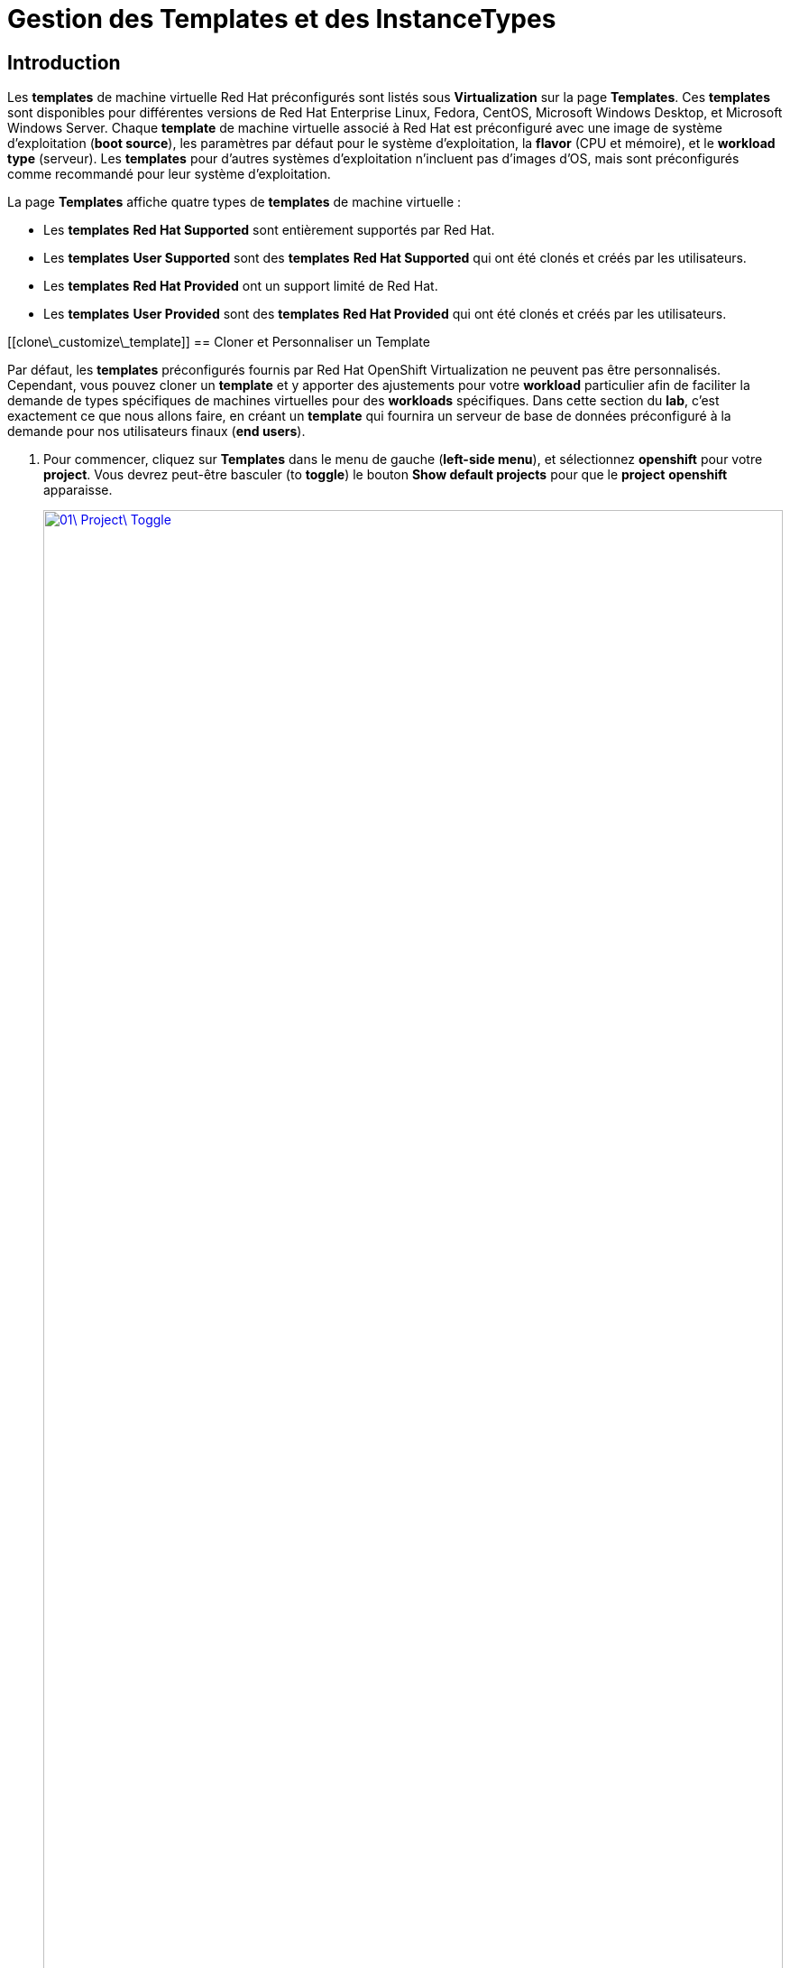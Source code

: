 = Gestion des Templates et des InstanceTypes

== Introduction

Les *templates* de machine virtuelle Red Hat préconfigurés sont listés sous *Virtualization* sur la page *Templates*. Ces *templates* sont disponibles pour différentes versions de Red Hat Enterprise Linux, Fedora, CentOS, Microsoft Windows Desktop, et Microsoft Windows Server. Chaque *template* de machine virtuelle associé à Red Hat est préconfiguré avec une image de système d'exploitation (*boot source*), les paramètres par défaut pour le système d'exploitation, la *flavor* (CPU et mémoire), et le *workload type* (serveur). Les *templates* pour d'autres systèmes d'exploitation n'incluent pas d'images d'OS, mais sont préconfigurés comme recommandé pour leur système d'exploitation.

La page *Templates* affiche quatre types de *templates* de machine virtuelle :

  * Les *templates* *Red Hat Supported* sont entièrement supportés par Red Hat.
  * Les *templates* *User Supported* sont des *templates* *Red Hat Supported* qui ont été clonés et créés par les utilisateurs.
  * Les *templates* *Red Hat Provided* ont un support limité de Red Hat.
  * Les *templates* *User Provided* sont des *templates* *Red Hat Provided* qui ont été clonés et créés par les utilisateurs.

[[clone\_customize\_template]]
== Cloner et Personnaliser un Template

Par défaut, les *templates* préconfigurés fournis par Red Hat OpenShift Virtualization ne peuvent pas être personnalisés. Cependant, vous pouvez cloner un *template* et y apporter des ajustements pour votre *workload* particulier afin de faciliter la demande de types spécifiques de machines virtuelles pour des *workloads* spécifiques. Dans cette section du *lab*, c'est exactement ce que nous allons faire, en créant un *template* qui fournira un serveur de base de données préconfiguré à la demande pour nos utilisateurs finaux (*end users*).

. Pour commencer, cliquez sur *Templates* dans le menu de gauche (*left-side menu*), et sélectionnez *openshift* pour votre *project*. Vous devrez peut-être basculer (to *toggle*) le bouton *Show default projects* pour que le *project* *openshift* apparaisse.
+
image::2025\_spring/module-07-tempinst/01\_Project\_Toggle.png[link=self, window=blank, width=100%]
+
image::2025\_spring/module-07-tempinst/01\_Template\_List.png[link=self, window=blank, width=100%]

. Dans la barre de recherche (*search bar*), tapez *centos9* et appuyez sur Entrée. Dans la liste de *templates* qui apparaît, trouvez le *template* *centos-stream9-server-small*.
+
image::2025\_spring/module-07-tempinst/02\_Search\_Centos9.png[link=self, window=blank, width=100%]

. Cliquez sur le nom du *template* *centos-stream9-server-small*, un message vous indiquera que les *templates* par défaut ne peuvent pas être modifiés et vous demandera si vous souhaitez en *cloner* un. Cliquez sur l'option *Create a new custom Template*.
+
image::2025\_spring/module-07-tempinst/03\_Create\_Custom\_Template.png[link=self, window=blank, width=100%]

. Un nouveau menu appelé *Clone template* apparaîtra, remplissez les valeurs suivantes, et lorsque vous aurez terminé, cliquez sur le bouton *Clone*.
+

  * *Template name:* centos-stream9-server-db-small
  * *Template project:* vmexamples-userX
  * *Template display name:* CentOS Stream 9 VM - Database Template Small
  * *Template provider:* Roadshow userX

<!-- end list -->

  + 
image::2025\_spring/module-07-tempinst/04\_Clone\_Template\_Options.png[link=self, window=blank, width=100%]

. Cela vous amènera à la page *Details* du *template* où nous pourrons personnaliser certaines options. Commencez par trouver le CPU et la Mémoire (Memory) près du bas de la page, et cliquez sur l'icône en forme de crayon pour les modifier.
+
image::2025\_spring/module-07-tempinst/05\_Clone\_Details.png[link=self, window=blank, width=100%]

. Une nouvelle fenêtre apparaîtra (*pop out*) où vous pourrez modifier la quantité de CPU et de Mémoire (Memory). Pour notre *template* personnalisé, réglez la valeur des CPUs à 2, et la Mémoire (Memory) à 4 GiB, puis cliquez sur le bouton *Save*.
+
image::2025\_spring/module-07-tempinst/06\_Edit\_CPU\_Mem.png[link=self, window=blank, width=100%]

. Ensuite, cliquez sur l'onglet *Scripts* en haut, et dans la section appelée *Cloud-init*, cliquez sur le bouton *Edit*.
+
image::2025\_spring/module-07-tempinst/09\_Scripts\_CloudInit.png[link=self, window=blank, width=100%]

 . Lorsque le dialogue *Cloud-init* s'ouvre, cliquez sur le bouton radio *Configure via: Script* puis *remplacez* (replace) le YAML par le *snippet* YAML suivant. + [source,yaml,role=execute]

 userData: |- \#cloud-config user: centos password: ${CLOUD\_USER\_PASSWORD} chpasswd: { expire: False } packages: - mariadb-server runcmd: - systemctl enable mariadb - systemctl start mariadb

  + 
image::2025\_spring/module-07-tempinst/10\_Cloud\_Init\_Script.png[link=self, window=blank, width=100%]

. Cliquez sur le bouton *Save*, vous verrez une invite (*prompt*) verte *Saved*, puis cliquez sur le bouton *Apply*.

. Maintenant, cliquez sur l'élément *Catalog* dans le menu de gauche (*left-side menu*), sélectionnez l'option *Template catalog*, suivie de *User templates*. Vous devriez voir le *template* que vous avez créé disponible sous forme de tuile (*tile*).
+
image::2025\_spring/module-07-tempinst/11\_User\_Templates.png[link=self, window=blank, width=100%]

. Cliquez sur la tuile (*tile*) et l'écran de démarrage de la VM s'affichera. Cliquez sur le bouton *Quick create VirtualMachine*.
+
image::2025\_spring/module-07-tempinst/12\_Quick\_Create\_Template.png[link=self, window=blank, width=100%]

. Lorsque la machine virtuelle démarre (*boots*), vous pouvez voir sur la page *Overview* qu'elle a été créée à partir de notre *template*, et qu'elle dispose des ressources supplémentaires que nous avons définies. Nous devons juste vérifier qu'elle a bien installé *MariaDB* pour nous.
+
image::2025\_spring/module-07-tempinst/13\_VM\_From\_Template.png[link=self, window=blank, width=100%]

. Cliquez sur l'onglet *Console* en haut et utilisez les *Guest login credentials* (identifiants de connexion invité) qui sont fournis ainsi que les boutons *Copy* et *Paste to console* pour vous connecter à la console de la machine virtuelle.
+
image::2025\_spring/module-07-tempinst/14\_VM\_Console.png[link=self, window=blank, width=100%]

 . Une fois connecté à la machine virtuelle, exécutez la commande suivante pour tester l'installation de MariaDB. + [source,sh,role=execute]

 sudo mysql -u root

  + 
image::2025\_spring/module-07-tempinst/15\_MariaDB\_Login.png[link=self, window=blank, width=100%]

. Appuyez sur *Ctrl-D* deux fois pour vous déconnecter (*log out*) de la VM.

[[create\_win]]
== Créer un Template de VM Windows

Dans cette partie de notre *lab*, nous installerons Microsoft Windows Server 2019 en utilisant un ISO hébergé sur un serveur web. Cela représente une façon d'installer un système d'exploitation sur une machine virtuelle qui tire parti de la capacité à sourcer des disques depuis de nombreux emplacements, y compris un serveur web, un *object storage*, ou d'autres *persistent volumes* dans le cluster.

Ce processus peut être rationalisé (*streamlined*) après l'installation initiale du système d'exploitation en créant un disque racine (*root disk*) cloné à partir d'une machine virtuelle préparée avec *sysprep* (*sysprepped*) pour l'utiliser avec d'autres *templates*.

NOTE: Le processus spécifique de préparation du système d'exploitation invité (*guest operating system*) pour être utilisé comme *template* variera, assurez-vous de suivre les directives et les exigences de votre organisation lors de la préparation d'un OS pour *template*.

. Dans le menu de gauche, naviguez vers *Catalog*, et cliquez sur l'onglet *Template catalog* près du haut..

. Tapez le mot *win* dans la barre de recherche, ou faites défiler vers le bas jusqu'à ce que vous trouviez la tuile *Microsoft Windows Server 2019 VM*.
+
image::2025\_spring/module-07-tempinst/16\_Windows\_2k19\_Tile.png[link=self, window=blank, width=100%]

. Un dialogue apparaîtra montrant la configuration par défaut liée au *template*.
+
NOTE: Remarquez qu'il n'y a initialement aucune option pour créer rapidement (*quick create*) cette VM car il n'y a pas de *boot source* (source de démarrage) fournie. Nous devons personnaliser la VM pour qu'elle corresponde à nos besoins.
+
image::2025\_spring/module-07-tempinst/17\_Windows\_2k19\_Dialog.png[link=self, window=blank, width=100%]
+
. Dans ce dialogue :

  * Spécifiez le nom *win-sysprep*
  * Cochez la *checkbox* (case à cocher) *Boot from CD*
  * Choisissez URL *(creates PVC)* dans le menu *drop-down* (déroulant)
  * Spécifiez l'*image URL* : [https://catalog-item-assets.s3.us-east-2.amazonaws.com/qcow\_images/Windows2019.iso](https://catalog-item-assets.s3.us-east-2.amazonaws.com/qcow_images/Windows2019.iso)
  * Réduisez la taille du disque CD à *5 GiB*
  * Gardez la *Disk source* (Source du disque) à *Blank* (Vide) et la taille définie à la valeur par défaut *60 GiB*
  * Assurez-vous que la *checkbox* *Mount Windows drivers disk* est cochée. **Ceci est nécessaire pour installer les systèmes Windows, et fournira les *drivers* (pilotes) pour *VirtIO*.**

<!-- end list -->

  + 
. Une fois les options remplies, nous voulons cliquer sur le bouton *Customize VirtualMachine* en bas pour continuer à configurer notre *Template*.
+
image::2025\_spring/module-07-tempinst/18\_Windows\_2k19\_Parameters.png[link=self, window=blank, width=100%]

. Sur l'écran *Customize and create VirtualMachine*, cliquez sur le crayon d'édition à côté de l'option *Boot mode*.
+
image::2025\_spring/module-07-tempinst/19\_Boot\_Mode.png[link=self, window=blank, width=100%]

. Lorsque le menu *Boot mode* apparaît (*pops up*), sélectionnez le *boot mode* *BIOS* dans le menu *drop-down* (déroulant) et cliquez sur le bouton *Save*.
+
image::2025\_spring/module-07-tempinst/19a\_Boot\_BIOS.png[link=self, window=blank, width=100%]

. Maintenant, cliquez sur l'onglet *Scripts*, puis *scrollez* (faites défiler) vers le bas jusqu'à la section *Sysprep* et cliquez sur le bouton *Edit*.
+
image::2025\_spring/module-07-tempinst/20\_Customize\_Scripts.png[link=self, window=blank, width=100%]

. Une nouvelle fenêtre apparaîtra (*pop up*) pour vous permettre de créer des actions *Sysprep* pour votre nouveau *template*.
+
image::2025\_spring/module-07-tempinst/21\_Sysprep.png[link=self, window=blank, width=100%]

 . Copiez et collez (*Copy and paste*) le bloc de code (*code block*) suivant dans la section *autounattend.xml* :
+
[source,xml,role=execute]
----
<?xml version="1.0" encoding="utf-8"?>
<unattend xmlns="urn:schemas-microsoft-com:unattend" xmlns:wcm="http://schemas.microsoft.com/WMIConfig/2002/State" xmlns:xsi="http://www.w3.org/2001/XMLSchema-instance" xsi:schemaLocation="urn:schemas-microsoft-com:unattend">
  <settings pass="windowsPE">
    <component name="Microsoft-Windows-Setup" processorArchitecture="amd64" publicKeyToken="31bf3856ad364e35" language="neutral" versionScope="nonSxS">
      <DiskConfiguration>
        <Disk wcm:action="add">
          <CreatePartitions>
            <CreatePartition wcm:action="add">
              <Order>1</Order>
              <Extend>true</Extend>
              <Type>Primary</Type>
            </CreatePartition>
          </CreatePartitions>
          <ModifyPartitions>
            <ModifyPartition wcm:action="add">
              <Active>true</Active>
              <Format>NTFS</Format>
              <Label>System</Label>
              <Order>1</Order>
              <PartitionID>1</PartitionID>
            </ModifyPartition>
          </ModifyPartitions>
          <DiskID>0</DiskID>
          <WillWipeDisk>true</WillWipeDisk>
        </Disk>
      </DiskConfiguration>
      <ImageInstall>
        <OSImage>
          <InstallFrom>
            <MetaData wcm:action="add">
              <Key>/IMAGE/NAME</Key>
              <Value>Windows Server 2019 SERVERSTANDARD</Value>
            </MetaData>
          </InstallFrom>
          <InstallTo>
            <DiskID>0</DiskID>
            <PartitionID>1</PartitionID>
          </InstallTo>
        </OSImage>
      </ImageInstall>
      <UserData>
        <AcceptEula>true</AcceptEula>
        <FullName>Administrator</FullName>
        <Organization>My Organization</Organization>
      </UserData>
      <EnableFirewall>false</EnableFirewall>
    </component>
    <component name="Microsoft-Windows-International-Core-WinPE" processorArchitecture="amd64" publicKeyToken="31bf3856ad364e35" language="neutral" versionScope="nonSxS">
      <SetupUILanguage>
        <UILanguage>en-US</UILanguage>
      </SetupUILanguage>
      <InputLocale>en-US</InputLocale>
      <SystemLocale>en-US</SystemLocale>
      <UILanguage>en-US</UILanguage>
      <UserLocale>en-US</UserLocale>
    </component>
  </settings>
  <settings pass="offlineServicing">
    <component name="Microsoft-Windows-LUA-Settings" processorArchitecture="amd64" publicKeyToken="31bf3856ad364e35" language="neutral" versionScope="nonSxS">
      <EnableLUA>false</EnableLUA>
    </component>
  </settings>
  <settings pass="specialize">
    <component name="Microsoft-Windows-Shell-Setup" processorArchitecture="amd64" publicKeyToken="31bf3856ad364e35" language="neutral" versionScope="nonSxS">
      <AutoLogon>
        <Password>
          <Value>R3dh4t1!</Value>
          <PlainText>true</PlainText>
        </Password>
        <Enabled>true</Enabled>
        <LogonCount>999</LogonCount>
        <Username>Administrator</Username>
      </AutoLogon>
      <OOBE>
        <HideEULAPage>true</HideEULAPage>
        <HideLocalAccountScreen>true</HideLocalAccountScreen>
        <HideOnlineAccountScreens>true</HideOnlineAccountScreens>
        <HideWirelessSetupInOOBE>true</HideWirelessSetupInOOBE>
        <NetworkLocation>Work</NetworkLocation>
        <ProtectYourPC>3</ProtectYourPC>
        <SkipMachineOOBE>true</SkipMachineOOBE>
      </OOBE>
      <UserAccounts>
        <LocalAccounts>
          <LocalAccount wcm:action="add">
            <Description>Local Administrator Account</Description>
            <DisplayName>Administrator</DisplayName>
            <Group>Administrators</Group>
            <Name>Administrator</Name>
          </LocalAccount>
        </LocalAccounts>
      </UserAccounts>
      <TimeZone>Eastern Standard Time</TimeZone>
    </component>
  </settings>
  <settings pass="oobeSystem">
    <component name="Microsoft-Windows-International-Core" processorArchitecture="amd64" publicKeyToken="31bf3856ad364e35" language="neutral" versionScope="nonSxS">
      <InputLocale>en-US</InputLocale>
      <SystemLocale>en-US</SystemLocale>
      <UILanguage>en-US</UILanguage>
      <UserLocale>en-US</UserLocale>
    </component>
    <component name="Microsoft-Windows-Shell-Setup" processorArchitecture="amd64" publicKeyToken="31bf3856ad364e35" language="neutral" versionScope="nonSxS">
      <AutoLogon>
        <Password>
          <Value>R3dh4t1!</Value>
          <PlainText>true</PlainText>
        </Password>
        <Enabled>true</Enabled>
        <LogonCount>999</LogonCount>
        <Username>Administrator</Username>
      </AutoLogon>
      <OOBE>
        <HideEULAPage>true</HideEULAPage>
        <HideLocalAccountScreen>true</HideLocalAccountScreen>
        <HideOnlineAccountScreens>true</HideOnlineAccountScreens>
        <HideWirelessSetupInOOBE>true</HideWirelessSetupInOOBE>
        <NetworkLocation>Work</NetworkLocation>
        <ProtectYourPC>3</ProtectYourPC>
        <SkipMachineOOBE>true</SkipMachineOOBE>
      </OOBE>
      <UserAccounts>
        <LocalAccounts>
          <LocalAccount wcm:action="add">
            <Description>Local Administrator Account</Description>
            <DisplayName>Administrator</DisplayName>
            <Group>Administrators</Group>
            <Name>Administrator</Name>
          </LocalAccount>
        </LocalAccounts>
      </UserAccounts>
      <TimeZone>Eastern Standard Time</TimeZone>
    </component>
  </settings>
</unattend>
----

. Une fois le code collé, cliquez sur le bouton *Save* dans le dialogue.
+
image::2025\_spring/module-07-tempinst/22\_Windows\_2k19\_Sysprep.png[link=self, window=blank, width=100%]

. Avec le *Sysprep* en place, cliquez sur le bouton *Create VirtualMachine* en bas de l'écran.
+
image::2025\_spring/module-07-tempinst/23\_Create\_VirtualMachine.png[link=self, window=blank, width=100%]

. La Machine Virtuelle démarrera le processus de *provisioning* en téléchargeant l'image ISO, en configurant et en démarrant l'instance.
+
image::2025\_spring/module-07-tempinst/24\_Windows\_2k19\_Provisioning.png[link=self, window=blank, width=100%]

. Ce processus peut prendre quelques minutes car il doit télécharger l'image ISO de *boot*. Vous pouvez vérifier la progression du téléchargement en cliquant sur l'onglet *Diagnostics*.
+
image::2025\_spring/module-07-tempinst/25\_CD\_Import.png[link=self, window=blank, width=100%]

. Après quelques instants, la machine virtuelle démarrera, et le statut passera à *Running*. Cliquez sur l'onglet *Console* pour voir le processus d'installation *autoattend* :
+
image::2025\_spring/module-07-tempinst/26\_Windows\_2k19\_Console.png[link=self, window=blank, width=100%]

. Une fois le processus d'installation de la VM terminé (le *provisioning* prendra 3-5 minutes, le démarrage et la configuration prendront environ 10 minutes), éteignez-la avec le bouton *Stop*.
+
image::2025\_spring/module-07-tempinst/27\_Stop\_Button.png[link=self, window=blank, width=100%]

. Une fois la machine éteinte, nous voulons faire un *clone* du volume racine (*root volume*) que nous pourrons utiliser pour de futures installations basées sur des *templates* Windows, sans avoir à repasser par le processus de personnalisation à chaque fois.

. Dans le menu de gauche, cliquez sur *Storage* puis *PersistentVolumeClaims* pour voir une liste des *PVCs* disponibles dans le *namespace* *vmexamples-userX*.

. Trouvez le *PVC* *win-sysprep* créé avec notre installation, et en utilisant le menu à trois points (*three-dot menu*) sur la droite, sélectionnez *Clone PVC*.
+
image::2025\_spring/module-07-tempinst/28\_Storage\_PVC.png[link=self, window=blank, width=100%]

. Dans le menu qui apparaît, remplissez les options suivantes, puis cliquez sur le bouton *Clone* :

  * *Name* : windows-2k19-sysprep-template
  * *Access mode* : Shared access (RWX)
  * *StorageClass* : ocs-external-storagecluster-ceph-rbd-virtualization

<!-- end list -->

  + 
image::2025\_spring/module-07-tempinst/29\_Clone\_Menu.png[link=self, window=blank, width=100%]

. Une fois cela sauvegardé, vous pouvez l'utiliser pour créer rapidement de futures VMs Windows.

. Retournez à l'élément de menu *Catalog*, et utilisez ce *PVC* cloné comme *boot source* pour créer rapidement (*quick-creating*) de nouvelles machines virtuelles en sélectionnant l'option *PVC (clone PVC)* comme *Disk source*, et en sélectionnant le *PVC* *Windows-2k19-Sysprep-Template* comme *PVC name* à cloner, et cliquez sur le bouton *Customize VirtualMachine* pour configurer le *boot mode* *BIOS* au lieu d'*UEFI*.
+
image::2025\_spring/module-07-tempinst/30\_Windows\_Template.png[link=self, window=blank, width=100%]

. Configurez le *BIOS* et appuyez sur *Create VirtualMachine*
+
image::2025\_spring/module-07-tempinst/31\_Windows\_Template\_BIOS.png[link=self, window=blank, width=100%]

. Dans quelques instants, la nouvelle machine virtuelle Windows Server 2019 démarrera (*boot up*) à partir de notre *PVC* cloné.
+
image::2025\_spring/module-07-tempinst/32\_Windows\_Template\_Running.png[link=self, window=blank, width=100%]

[[instance\_types]]
== Introduction aux Instance Types

Afin de simplifier le processus de déploiement des machines virtuelles, à partir d'OpenShift 4.14, le mécanisme de configuration par défaut a été modifié pour mettre l'accent sur l'utilisation des *Instance Types*. Un *instance type* est un objet réutilisable où vous pouvez définir des ressources et des caractéristiques à appliquer à une nouvelle VM. Vous pouvez définir des *instance types* personnalisés ou utiliser la variété incluse lors de l'installation d'OpenShift Virtualization lors du *provisioning* de votre propre VM. Cela ressemble beaucoup plus à ce que les utilisateurs expérimentent lors de l'utilisation d'un catalogue en *self-service* chez les *cloud providers* (fournisseurs de cloud) populaires.

Cette section explore le *provisioning* d'une VM à l'aide d'un *instance type*.

. Pour commencer, cliquez sur *Catalog* dans le menu de gauche (*left-side menu*). Vous verrez que l'élément de catalogue par défaut est *InstanceType*.
+
image::2025\_spring/module-07-tempinst/33\_Left\_Menu\_Catalog.png[link=self, window=blank, width=100%]

. La première étape lors de l'utilisation d'un *instance type* est de sélectionner un volume à partir duquel démarrer (*boot from*). Similaires aux *templates* qui fournissent des *boot sources*, ces *boot sources* sont disponibles pour les invités provisionnés avec un *InstanceType*. Vous pouvez voir les volumes inclus en sélectionnant le *project* *openshift-virtualization-os-images*, ou vous pouvez téléverser (*upload*) les vôtres avec le bouton *Add volume*.
+
image::2025\_spring/module-07-tempinst/34\_Volume\_Boot.png[link=self, window=blank, width=100%]

. Cliquez sur le volume de *boot* *rhel9* pour le sélectionner comme type de volume à partir duquel démarrer. La sélection sera indiquée par une petite ligne bleue verticale à gauche du nom de l'image et le nom lui-même passant en police grasse (*bold font*).
+
image::2025\_spring/module-07-tempinst/35\_Select\_RHEL9.png[link=self, window=blank, width=100%]

. Ensuite, vous pouvez sélectionner l'*instance type* que vous souhaitez utiliser. Il existe des *instance types* fournis par Red Hat par défaut, ou vous pouvez créer les vôtres pour votre cas d'utilisation (*use case*) spécifique. Si vous survolez (*hover over*) un *instance type* fourni, vous pouvez voir une description de l'utilisation prévue.
+
image::2025\_spring/module-07-tempinst/36\_Select\_InstanceType.png[link=self, window=blank, width=100%]
+

  * Les *instance types* fournis par Red Hat sont destinés aux utilisations suivantes :
    \*\* *N series* : Conçue pour les *workloads* *DPDK* intensifs en réseau, comme les *VNFs*.
    \*\* *O series* : *Instance type* spécialisé d'usage général avec le *memory overcommit* préconfiguré.
    \*\* *CX series* : Conçue pour les *workloads* intensifs en calcul (*compute*) en demandant des CPUs dédiés supplémentaires pour le *function offload* (déchargement de fonction) additionnel.
    \*\* *U series* : L'*instance type* le plus généraliste ou "universel".
    \*\* *M series* : Conçue pour les *workloads* intensifs en mémoire.

. Cliquez sur la tuile (*tile*) *U series* pour voir une *dropdown list* (liste déroulante) des ressources définies pour les *instance types* généraux. L'option par défaut ici est *medium: 1 CPUs, 4 GiB Memory*. Sélectionnez-la. Encore une fois, la sélection sera indiquée par une ligne bleue et une mise en gras (*bolding*) de la police pour l'*instance type*.
+
image::2025\_spring/module-07-tempinst/37\_InstanceType\_Resources.png[link=self, window=blank, width=100%]

. La dernière section à compléter lors du *provisioning* à l'aide d'un *instance type* est similaire à la section des *templates*. Vous devez fournir un nom pour la machine virtuelle, et sélectionner la *storage class* à utiliser pour un *backing disk* (disque de stockage). Par défaut, un nom sera généré pour la VM, et la *storage class* par défaut sera sélectionnée. Lorsque vous êtes satisfait, cliquez sur le bouton *Create VirtualMachine*.
+
image::2025\_spring/module-07-tempinst/38\_VM\_Details.png[link=self, window=blank, width=100%]

. Vous serez dirigé vers la page d'aperçu (*overview*) de la machine virtuelle, et verrez que la VM provisionnée à l'aide d'un *instance type* est maintenant opérationnelle (*up and running*).
+
image::2025\_spring/module-07-tempinst/39\_VM\_Overview.png[link=self, window=blank, width=100%]

[[cleanup]]
== Nettoyage (Cleanup)

Pour économiser des ressources pour le prochain *lab*, veuillez arrêter toutes les VMs que vous avez créées dans ce module.

. Naviguez vers la *persona* *Virtualization* dans le menu de gauche (*left-side menu*), puis cliquez sur *Virtualmachines*.
. Si des VMs affichent le statut *Running*, mettez en surbrillance la VM dans la colonne centrale arborescente (*center tree column*), et sélectionnez le bouton *Stop* ou l'option dans le menu *dropdown* (déroulant) *Actions*..

Toutes les VMs devraient maintenant être à l'état *Stopped* (Arrêtée).

== Résumé

Dans cette section, nous avons appris à cloner et à personnaliser un *template* existant pour en créer un qui peut être utilisé pour des *workloads* spécifiques comme les bases de données. Nous avons également appris à configurer l'un des *templates* Windows existants qui n'a pas de *boot source*, et d'automatiser son processus d'installation, afin que nous puissions créer de futurs déploiements facilement en clonant le *PVC* d'installation qui a été créé avec cette VM. Nous avons également introduit comment utiliser les *instance types* pour personnaliser davantage nos machines virtuelles pour des *workloads* spécifiques pour une expérience plus proche du *cloud* (*cloud-like*).